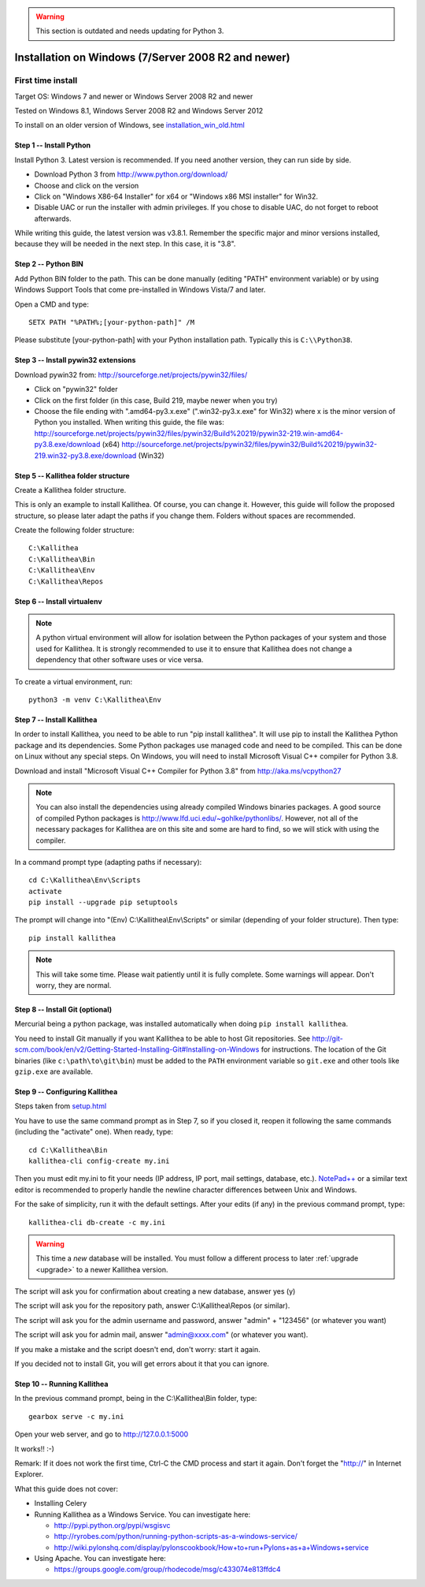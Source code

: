 .. _installation_win:

.. warning:: This section is outdated and needs updating for Python 3.

====================================================
Installation on Windows (7/Server 2008 R2 and newer)
====================================================


First time install
------------------

Target OS: Windows 7 and newer or Windows Server 2008 R2 and newer

Tested on Windows 8.1, Windows Server 2008 R2 and Windows Server 2012

To install on an older version of Windows, see `<installation_win_old.html>`_

Step 1 -- Install Python
^^^^^^^^^^^^^^^^^^^^^^^^

Install Python 3. Latest version is recommended. If you need another version, they can run side by side.

- Download Python 3 from http://www.python.org/download/
- Choose and click on the version
- Click on "Windows X86-64 Installer" for x64 or "Windows x86 MSI installer" for Win32.
- Disable UAC or run the installer with admin privileges. If you chose to disable UAC, do not forget to reboot afterwards.

While writing this guide, the latest version was v3.8.1.
Remember the specific major and minor versions installed, because they will
be needed in the next step. In this case, it is "3.8".

Step 2 -- Python BIN
^^^^^^^^^^^^^^^^^^^^

Add Python BIN folder to the path. This can be done manually (editing
"PATH" environment variable) or by using Windows Support Tools that
come pre-installed in Windows Vista/7 and later.

Open a CMD and type::

  SETX PATH "%PATH%;[your-python-path]" /M

Please substitute [your-python-path] with your Python installation
path. Typically this is ``C:\\Python38``.

Step 3 -- Install pywin32 extensions
^^^^^^^^^^^^^^^^^^^^^^^^^^^^^^^^^^^^

Download pywin32 from:
http://sourceforge.net/projects/pywin32/files/

- Click on "pywin32" folder
- Click on the first folder (in this case, Build 219, maybe newer when you try)
- Choose the file ending with ".amd64-py3.x.exe" (".win32-py3.x.exe"
  for Win32) where x is the minor version of Python you installed.
  When writing this guide, the file was:
  http://sourceforge.net/projects/pywin32/files/pywin32/Build%20219/pywin32-219.win-amd64-py3.8.exe/download
  (x64)
  http://sourceforge.net/projects/pywin32/files/pywin32/Build%20219/pywin32-219.win32-py3.8.exe/download
  (Win32)

Step 5 -- Kallithea folder structure
^^^^^^^^^^^^^^^^^^^^^^^^^^^^^^^^^^^^

Create a Kallithea folder structure.

This is only an example to install Kallithea. Of course, you can
change it. However, this guide will follow the proposed structure, so
please later adapt the paths if you change them. Folders without
spaces are recommended.

Create the following folder structure::

  C:\Kallithea
  C:\Kallithea\Bin
  C:\Kallithea\Env
  C:\Kallithea\Repos

Step 6 -- Install virtualenv
^^^^^^^^^^^^^^^^^^^^^^^^^^^^

.. note::
   A python virtual environment will allow for isolation between the Python packages of your system and those used for Kallithea.
   It is strongly recommended to use it to ensure that Kallithea does not change a dependency that other software uses or vice versa.

To create a virtual environment, run::

  python3 -m venv C:\Kallithea\Env

Step 7 -- Install Kallithea
^^^^^^^^^^^^^^^^^^^^^^^^^^^

In order to install Kallithea, you need to be able to run "pip install kallithea". It will use pip to install the Kallithea Python package and its dependencies.
Some Python packages use managed code and need to be compiled.
This can be done on Linux without any special steps. On Windows, you will need to install Microsoft Visual C++ compiler for Python 3.8.

Download and install "Microsoft Visual C++ Compiler for Python 3.8" from http://aka.ms/vcpython27

.. note::
  You can also install the dependencies using already compiled Windows binaries packages. A good source of compiled Python packages is http://www.lfd.uci.edu/~gohlke/pythonlibs/. However, not all of the necessary packages for Kallithea are on this site and some are hard to find, so we will stick with using the compiler.

In a command prompt type (adapting paths if necessary)::

  cd C:\Kallithea\Env\Scripts
  activate
  pip install --upgrade pip setuptools

The prompt will change into "(Env) C:\\Kallithea\\Env\\Scripts" or similar
(depending of your folder structure). Then type::

  pip install kallithea

.. note:: This will take some time. Please wait patiently until it is fully
          complete. Some warnings will appear. Don't worry, they are
          normal.

Step 8 -- Install Git (optional)
^^^^^^^^^^^^^^^^^^^^^^^^^^^^^^^^

Mercurial being a python package, was installed automatically when doing ``pip install kallithea``.

You need to install Git manually if you want Kallithea to be able to host Git repositories.
See http://git-scm.com/book/en/v2/Getting-Started-Installing-Git#Installing-on-Windows for instructions.
The location of the Git binaries (like ``c:\path\to\git\bin``) must be
added to the ``PATH`` environment variable so ``git.exe`` and other tools like
``gzip.exe`` are available.

Step 9 -- Configuring Kallithea
^^^^^^^^^^^^^^^^^^^^^^^^^^^^^^^

Steps taken from `<setup.html>`_

You have to use the same command prompt as in Step 7, so if you closed
it, reopen it following the same commands (including the "activate"
one). When ready, type::

  cd C:\Kallithea\Bin
  kallithea-cli config-create my.ini

Then you must edit my.ini to fit your needs (IP address, IP
port, mail settings, database, etc.). `NotePad++`__ or a similar text
editor is recommended to properly handle the newline character
differences between Unix and Windows.

__ http://notepad-plus-plus.org/

For the sake of simplicity, run it with the default settings. After your edits (if any) in the previous command prompt, type::

  kallithea-cli db-create -c my.ini

.. warning:: This time a *new* database will be installed. You must
             follow a different process to later :ref:`upgrade <upgrade>`
             to a newer Kallithea version.

The script will ask you for confirmation about creating a new database, answer yes (y)

The script will ask you for the repository path, answer C:\\Kallithea\\Repos (or similar).

The script will ask you for the admin username and password, answer "admin" + "123456" (or whatever you want)

The script will ask you for admin mail, answer "admin@xxxx.com" (or whatever you want).

If you make a mistake and the script doesn't end, don't worry: start it again.

If you decided not to install Git, you will get errors about it that you can ignore.

Step 10 -- Running Kallithea
^^^^^^^^^^^^^^^^^^^^^^^^^^^^

In the previous command prompt, being in the C:\\Kallithea\\Bin folder, type::

  gearbox serve -c my.ini

Open your web server, and go to http://127.0.0.1:5000

It works!! :-)

Remark:
If it does not work the first time, Ctrl-C the CMD process and start it again. Don't forget the "http://" in Internet Explorer.

What this guide does not cover:

- Installing Celery
- Running Kallithea as a Windows Service. You can investigate here:

  - http://pypi.python.org/pypi/wsgisvc
  - http://ryrobes.com/python/running-python-scripts-as-a-windows-service/
  - http://wiki.pylonshq.com/display/pylonscookbook/How+to+run+Pylons+as+a+Windows+service

- Using Apache. You can investigate here:

  - https://groups.google.com/group/rhodecode/msg/c433074e813ffdc4
